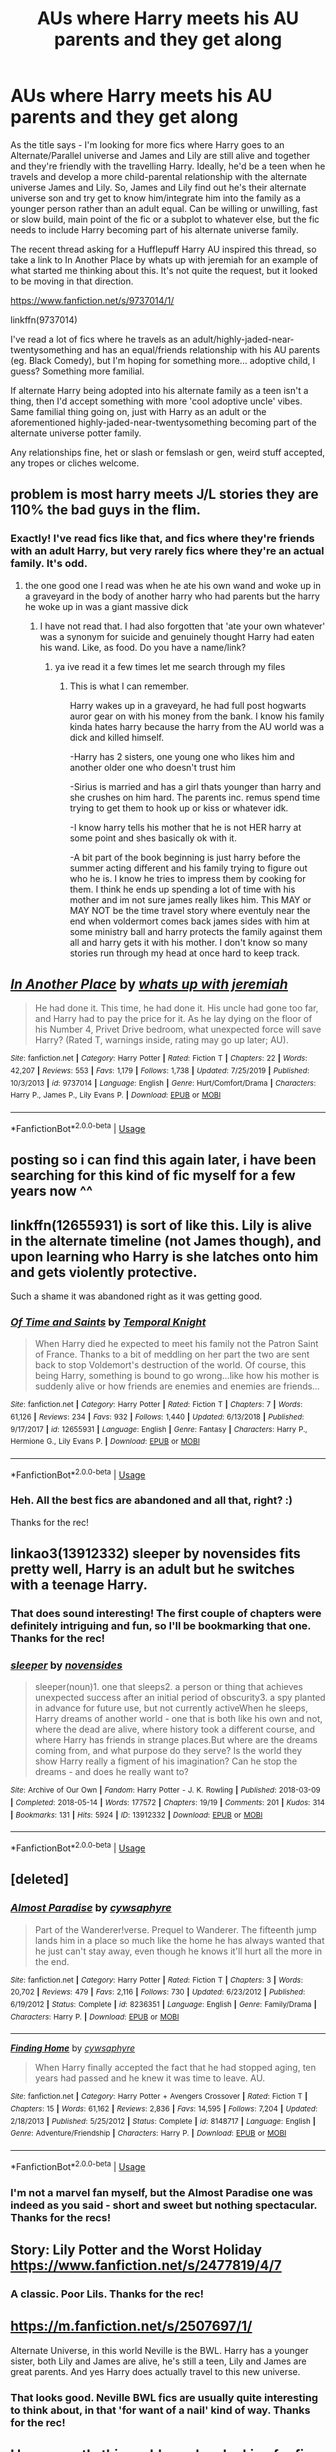#+TITLE: AUs where Harry meets his AU parents and they get along

* AUs where Harry meets his AU parents and they get along
:PROPERTIES:
:Author: Avalon1632
:Score: 25
:DateUnix: 1583078696.0
:DateShort: 2020-Mar-01
:FlairText: Request
:END:
As the title says - I'm looking for more fics where Harry goes to an Alternate/Parallel universe and James and Lily are still alive and together and they're friendly with the travelling Harry. Ideally, he'd be a teen when he travels and develop a more child-parental relationship with the alternate universe James and Lily. So, James and Lily find out he's their alternate universe son and try get to know him/integrate him into the family as a younger person rather than an adult equal. Can be willing or unwilling, fast or slow build, main point of the fic or a subplot to whatever else, but the fic needs to include Harry becoming part of his alternate universe family.

The recent thread asking for a Hufflepuff Harry AU inspired this thread, so take a link to In Another Place by whats up with jeremiah for an example of what started me thinking about this. It's not quite the request, but it looked to be moving in that direction.

[[https://www.fanfiction.net/s/9737014/1/]]

linkffn(9737014)

I've read a lot of fics where he travels as an adult/highly-jaded-near-twentysomething and has an equal/friends relationship with his AU parents (eg. Black Comedy), but I'm hoping for something more... adoptive child, I guess? Something more familial.

If alternate Harry being adopted into his alternate family as a teen isn't a thing, then I'd accept something with more 'cool adoptive uncle' vibes. Same familial thing going on, just with Harry as an adult or the aforementioned highly-jaded-near-twentysomething becoming part of the alternate universe potter family.

Any relationships fine, het or slash or femslash or gen, weird stuff accepted, any tropes or cliches welcome.


** problem is most harry meets J/L stories they are 110% the bad guys in the flim.
:PROPERTIES:
:Author: Aiyania
:Score: 3
:DateUnix: 1583095672.0
:DateShort: 2020-Mar-02
:END:

*** Exactly! I've read fics like that, and fics where they're friends with an adult Harry, but very rarely fics where they're an actual family. It's odd.
:PROPERTIES:
:Author: Avalon1632
:Score: 5
:DateUnix: 1583096052.0
:DateShort: 2020-Mar-02
:END:

**** the one good one I read was when he ate his own wand and woke up in a graveyard in the body of another harry who had parents but the harry he woke up in was a giant massive dick
:PROPERTIES:
:Author: Aiyania
:Score: 4
:DateUnix: 1583096116.0
:DateShort: 2020-Mar-02
:END:

***** I have not read that. I had also forgotten that 'ate your own whatever' was a synonym for suicide and genuinely thought Harry had eaten his wand. Like, as food. Do you have a name/link?
:PROPERTIES:
:Author: Avalon1632
:Score: 3
:DateUnix: 1583100201.0
:DateShort: 2020-Mar-02
:END:

****** ya ive read it a few times let me search through my files
:PROPERTIES:
:Author: Aiyania
:Score: 2
:DateUnix: 1583124019.0
:DateShort: 2020-Mar-02
:END:

******* This is what I can remember.

Harry wakes up in a graveyard, he had full post hogwarts auror gear on with his money from the bank. I know his family kinda hates harry because the harry from the AU world was a dick and killed himself.

-Harry has 2 sisters, one young one who likes him and another older one who doesn't trust him

-Sirius is married and has a girl thats younger than harry and she crushes on him hard. The parents inc. remus spend time trying to get them to hook up or kiss or whatever idk.

-I know harry tells his mother that he is not HER harry at some point and shes basically ok with it.

-A bit part of the book beginning is just harry before the summer acting different and his family trying to figure out who he is. I know he tries to impress them by cooking for them. I think he ends up spending a lot of time with his mother and im not sure james really likes him. This MAY or MAY NOT be the time travel story where eventuly near the end when voldermort comes back james sides with him at some ministry ball and harry protects the family against them all and harry gets it with his mother. I don't know so many stories run through my head at once hard to keep track.
:PROPERTIES:
:Author: Aiyania
:Score: 1
:DateUnix: 1583126519.0
:DateShort: 2020-Mar-02
:END:


** [[https://www.fanfiction.net/s/9737014/1/][*/In Another Place/*]] by [[https://www.fanfiction.net/u/4553332/whats-up-with-jeremiah][/whats up with jeremiah/]]

#+begin_quote
  He had done it. This time, he had done it. His uncle had gone too far, and Harry had to pay the price for it. As he lay dying on the floor of his Number 4, Privet Drive bedroom, what unexpected force will save Harry? (Rated T, warnings inside, rating may go up later; AU).
#+end_quote

^{/Site/:} ^{fanfiction.net} ^{*|*} ^{/Category/:} ^{Harry} ^{Potter} ^{*|*} ^{/Rated/:} ^{Fiction} ^{T} ^{*|*} ^{/Chapters/:} ^{22} ^{*|*} ^{/Words/:} ^{42,207} ^{*|*} ^{/Reviews/:} ^{553} ^{*|*} ^{/Favs/:} ^{1,179} ^{*|*} ^{/Follows/:} ^{1,738} ^{*|*} ^{/Updated/:} ^{7/25/2019} ^{*|*} ^{/Published/:} ^{10/3/2013} ^{*|*} ^{/id/:} ^{9737014} ^{*|*} ^{/Language/:} ^{English} ^{*|*} ^{/Genre/:} ^{Hurt/Comfort/Drama} ^{*|*} ^{/Characters/:} ^{Harry} ^{P.,} ^{James} ^{P.,} ^{Lily} ^{Evans} ^{P.} ^{*|*} ^{/Download/:} ^{[[http://www.ff2ebook.com/old/ffn-bot/index.php?id=9737014&source=ff&filetype=epub][EPUB]]} ^{or} ^{[[http://www.ff2ebook.com/old/ffn-bot/index.php?id=9737014&source=ff&filetype=mobi][MOBI]]}

--------------

*FanfictionBot*^{2.0.0-beta} | [[https://github.com/tusing/reddit-ffn-bot/wiki/Usage][Usage]]
:PROPERTIES:
:Author: FanfictionBot
:Score: 2
:DateUnix: 1583078701.0
:DateShort: 2020-Mar-01
:END:


** posting so i can find this again later, i have been searching for this kind of fic myself for a few years now ^^
:PROPERTIES:
:Author: luminphoenix
:Score: 2
:DateUnix: 1583082621.0
:DateShort: 2020-Mar-01
:END:


** linkffn(12655931) is sort of like this. Lily is alive in the alternate timeline (not James though), and upon learning who Harry is she latches onto him and gets violently protective.

Such a shame it was abandoned right as it was getting good.
:PROPERTIES:
:Author: MrBlack103
:Score: 2
:DateUnix: 1583084630.0
:DateShort: 2020-Mar-01
:END:

*** [[https://www.fanfiction.net/s/12655931/1/][*/Of Time and Saints/*]] by [[https://www.fanfiction.net/u/1057022/Temporal-Knight][/Temporal Knight/]]

#+begin_quote
  When Harry died he expected to meet his family not the Patron Saint of France. Thanks to a bit of meddling on her part the two are sent back to stop Voldemort's destruction of the world. Of course, this being Harry, something is bound to go wrong...like how his mother is suddenly alive or how friends are enemies and enemies are friends...
#+end_quote

^{/Site/:} ^{fanfiction.net} ^{*|*} ^{/Category/:} ^{Harry} ^{Potter} ^{*|*} ^{/Rated/:} ^{Fiction} ^{T} ^{*|*} ^{/Chapters/:} ^{7} ^{*|*} ^{/Words/:} ^{61,126} ^{*|*} ^{/Reviews/:} ^{234} ^{*|*} ^{/Favs/:} ^{932} ^{*|*} ^{/Follows/:} ^{1,440} ^{*|*} ^{/Updated/:} ^{6/13/2018} ^{*|*} ^{/Published/:} ^{9/17/2017} ^{*|*} ^{/id/:} ^{12655931} ^{*|*} ^{/Language/:} ^{English} ^{*|*} ^{/Genre/:} ^{Fantasy} ^{*|*} ^{/Characters/:} ^{Harry} ^{P.,} ^{Hermione} ^{G.,} ^{Lily} ^{Evans} ^{P.} ^{*|*} ^{/Download/:} ^{[[http://www.ff2ebook.com/old/ffn-bot/index.php?id=12655931&source=ff&filetype=epub][EPUB]]} ^{or} ^{[[http://www.ff2ebook.com/old/ffn-bot/index.php?id=12655931&source=ff&filetype=mobi][MOBI]]}

--------------

*FanfictionBot*^{2.0.0-beta} | [[https://github.com/tusing/reddit-ffn-bot/wiki/Usage][Usage]]
:PROPERTIES:
:Author: FanfictionBot
:Score: 1
:DateUnix: 1583084639.0
:DateShort: 2020-Mar-01
:END:


*** Heh. All the best fics are abandoned and all that, right? :)

Thanks for the rec!
:PROPERTIES:
:Author: Avalon1632
:Score: 1
:DateUnix: 1583581035.0
:DateShort: 2020-Mar-07
:END:


** linkao3(13912332) *sleeper* by novensides fits pretty well, Harry is an adult but he switches with a teenage Harry.
:PROPERTIES:
:Author: Tervuren03
:Score: 2
:DateUnix: 1583099152.0
:DateShort: 2020-Mar-02
:END:

*** That does sound interesting! The first couple of chapters were definitely intriguing and fun, so I'll be bookmarking that one. Thanks for the rec!
:PROPERTIES:
:Author: Avalon1632
:Score: 2
:DateUnix: 1583580982.0
:DateShort: 2020-Mar-07
:END:


*** [[https://archiveofourown.org/works/13912332][*/sleeper/*]] by [[https://www.archiveofourown.org/users/novensides/pseuds/novensides][/novensides/]]

#+begin_quote
  sleeper(noun)1. one that sleeps2. a person or thing that achieves unexpected success after an initial period of obscurity3. a spy planted in advance for future use, but not currently activeWhen he sleeps, Harry dreams of another world - one that is both like his own and not, where the dead are alive, where history took a different course, and where Harry has friends in strange places.But where are the dreams coming from, and what purpose do they serve? Is the world they show Harry really a figment of his imagination? Can he stop the dreams - and does he really want to?
#+end_quote

^{/Site/:} ^{Archive} ^{of} ^{Our} ^{Own} ^{*|*} ^{/Fandom/:} ^{Harry} ^{Potter} ^{-} ^{J.} ^{K.} ^{Rowling} ^{*|*} ^{/Published/:} ^{2018-03-09} ^{*|*} ^{/Completed/:} ^{2018-05-14} ^{*|*} ^{/Words/:} ^{177572} ^{*|*} ^{/Chapters/:} ^{19/19} ^{*|*} ^{/Comments/:} ^{201} ^{*|*} ^{/Kudos/:} ^{314} ^{*|*} ^{/Bookmarks/:} ^{131} ^{*|*} ^{/Hits/:} ^{5924} ^{*|*} ^{/ID/:} ^{13912332} ^{*|*} ^{/Download/:} ^{[[https://archiveofourown.org/downloads/13912332/sleeper.epub?updated_at=1548733605][EPUB]]} ^{or} ^{[[https://archiveofourown.org/downloads/13912332/sleeper.mobi?updated_at=1548733605][MOBI]]}

--------------

*FanfictionBot*^{2.0.0-beta} | [[https://github.com/tusing/reddit-ffn-bot/wiki/Usage][Usage]]
:PROPERTIES:
:Author: FanfictionBot
:Score: 1
:DateUnix: 1583099166.0
:DateShort: 2020-Mar-02
:END:


** [deleted]
:PROPERTIES:
:Score: 1
:DateUnix: 1583107180.0
:DateShort: 2020-Mar-02
:END:

*** [[https://www.fanfiction.net/s/8236351/1/][*/Almost Paradise/*]] by [[https://www.fanfiction.net/u/2042977/cywsaphyre][/cywsaphyre/]]

#+begin_quote
  Part of the Wanderer!verse. Prequel to Wanderer. The fifteenth jump lands him in a place so much like the home he has always wanted that he just can't stay away, even though he knows it'll hurt all the more in the end.
#+end_quote

^{/Site/:} ^{fanfiction.net} ^{*|*} ^{/Category/:} ^{Harry} ^{Potter} ^{*|*} ^{/Rated/:} ^{Fiction} ^{T} ^{*|*} ^{/Chapters/:} ^{3} ^{*|*} ^{/Words/:} ^{20,702} ^{*|*} ^{/Reviews/:} ^{479} ^{*|*} ^{/Favs/:} ^{2,116} ^{*|*} ^{/Follows/:} ^{730} ^{*|*} ^{/Updated/:} ^{6/23/2012} ^{*|*} ^{/Published/:} ^{6/19/2012} ^{*|*} ^{/Status/:} ^{Complete} ^{*|*} ^{/id/:} ^{8236351} ^{*|*} ^{/Language/:} ^{English} ^{*|*} ^{/Genre/:} ^{Family/Drama} ^{*|*} ^{/Characters/:} ^{Harry} ^{P.} ^{*|*} ^{/Download/:} ^{[[http://www.ff2ebook.com/old/ffn-bot/index.php?id=8236351&source=ff&filetype=epub][EPUB]]} ^{or} ^{[[http://www.ff2ebook.com/old/ffn-bot/index.php?id=8236351&source=ff&filetype=mobi][MOBI]]}

--------------

[[https://www.fanfiction.net/s/8148717/1/][*/Finding Home/*]] by [[https://www.fanfiction.net/u/2042977/cywsaphyre][/cywsaphyre/]]

#+begin_quote
  When Harry finally accepted the fact that he had stopped aging, ten years had passed and he knew it was time to leave. AU.
#+end_quote

^{/Site/:} ^{fanfiction.net} ^{*|*} ^{/Category/:} ^{Harry} ^{Potter} ^{+} ^{Avengers} ^{Crossover} ^{*|*} ^{/Rated/:} ^{Fiction} ^{T} ^{*|*} ^{/Chapters/:} ^{15} ^{*|*} ^{/Words/:} ^{61,162} ^{*|*} ^{/Reviews/:} ^{2,836} ^{*|*} ^{/Favs/:} ^{14,595} ^{*|*} ^{/Follows/:} ^{7,204} ^{*|*} ^{/Updated/:} ^{2/18/2013} ^{*|*} ^{/Published/:} ^{5/25/2012} ^{*|*} ^{/Status/:} ^{Complete} ^{*|*} ^{/id/:} ^{8148717} ^{*|*} ^{/Language/:} ^{English} ^{*|*} ^{/Genre/:} ^{Adventure/Friendship} ^{*|*} ^{/Characters/:} ^{Harry} ^{P.} ^{*|*} ^{/Download/:} ^{[[http://www.ff2ebook.com/old/ffn-bot/index.php?id=8148717&source=ff&filetype=epub][EPUB]]} ^{or} ^{[[http://www.ff2ebook.com/old/ffn-bot/index.php?id=8148717&source=ff&filetype=mobi][MOBI]]}

--------------

*FanfictionBot*^{2.0.0-beta} | [[https://github.com/tusing/reddit-ffn-bot/wiki/Usage][Usage]]
:PROPERTIES:
:Author: FanfictionBot
:Score: 1
:DateUnix: 1583107223.0
:DateShort: 2020-Mar-02
:END:


*** I'm not a marvel fan myself, but the Almost Paradise one was indeed as you said - short and sweet but nothing spectacular. Thanks for the recs!
:PROPERTIES:
:Author: Avalon1632
:Score: 1
:DateUnix: 1583580951.0
:DateShort: 2020-Mar-07
:END:


** Story: Lily Potter and the Worst Holiday [[https://www.fanfiction.net/s/2477819/4/7]]
:PROPERTIES:
:Author: KidCoheed
:Score: 1
:DateUnix: 1583125461.0
:DateShort: 2020-Mar-02
:END:

*** A classic. Poor Lils. Thanks for the rec!
:PROPERTIES:
:Author: Avalon1632
:Score: 1
:DateUnix: 1583580916.0
:DateShort: 2020-Mar-07
:END:


** [[https://m.fanfiction.net/s/2507697/1/]]

Alternate Universe, in this world Neville is the BWL. Harry has a younger sister, both Lily and James are alive, he's still a teen, Lily and James are great parents. And yes Harry does actually travel to this new universe.
:PROPERTIES:
:Author: lazyhatchet
:Score: 1
:DateUnix: 1583171910.0
:DateShort: 2020-Mar-02
:END:

*** That looks good. Neville BWL fics are usually quite interesting to think about, in that 'for want of a nail' kind of way. Thanks for the rec!
:PROPERTIES:
:Author: Avalon1632
:Score: 1
:DateUnix: 1583580826.0
:DateShort: 2020-Mar-07
:END:


** I have exactly this problem when looking for fics. I'm not really into the whole J/L would have been bad parents thing. I like it when they have realistic human flaws but no need for them to turn into utter bastards as a twist from their reputations.

Not, of course, that it stops me reading a good time travel fic.
:PROPERTIES:
:Author: Luna-shovegood
:Score: 1
:DateUnix: 1583260728.0
:DateShort: 2020-Mar-03
:END:

*** /shrugs/

Anyone can make mistakes. Nobody's perfect and all that. Plenty of people are one way in one regard and another way in some other situation. A lot of times people who've been viewed as strong and honest pillars of the community will be revealed to have done terrible things behind closed doors.

I'm like you though - the fic has to make it work. A good fic can massage a clunky trope into something good too. :)
:PROPERTIES:
:Author: Avalon1632
:Score: 2
:DateUnix: 1583263003.0
:DateShort: 2020-Mar-03
:END:

**** I agree with that, it's just that in many fics the trope is thrown in to almost be edgy or with bashing of all sorts of people.

Harry Potter and the Cursed Child, for example, made a good case for Harry actually being poor at parenting. The play and the fanfic version, anyway. The script is <i>interesting</i>.
:PROPERTIES:
:Author: Luna-shovegood
:Score: 1
:DateUnix: 1583332377.0
:DateShort: 2020-Mar-04
:END:

***** True. Those adorable little edgelords and their angsty yell-writing. It's like the modern equivalent of those people who used to write emo poetry on MySpace and LiveJournal. :D
:PROPERTIES:
:Author: Avalon1632
:Score: 2
:DateUnix: 1583580225.0
:DateShort: 2020-Mar-07
:END:
